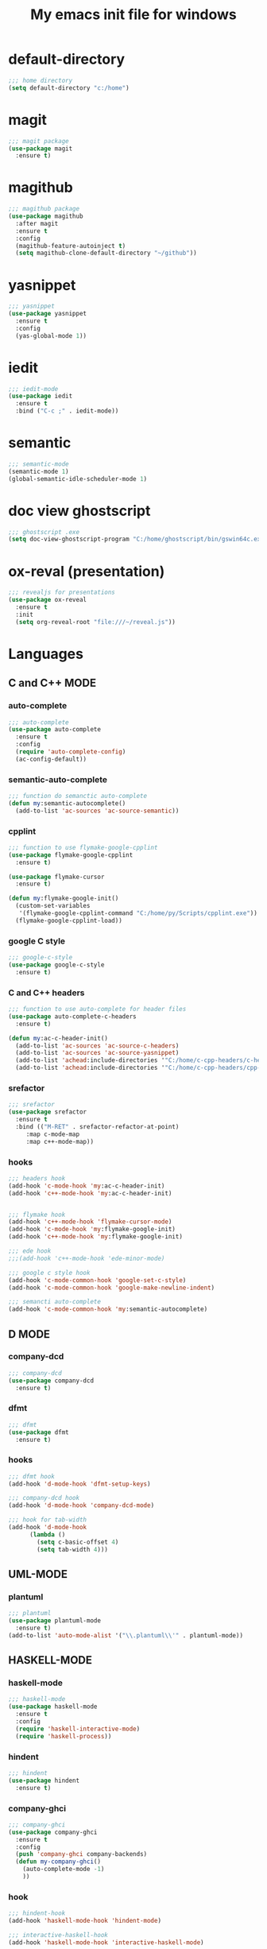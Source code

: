 #+TITLE: My emacs init file for windows

* default-directory
#+BEGIN_SRC emacs-lisp
;;; home directory
(setq default-directory "c:/home")
#+END_SRC


* magit
#+BEGIN_SRC emacs-lisp
  ;;; magit package
  (use-package magit
    :ensure t)
#+END_SRC


* magithub 
#+BEGIN_SRC emacs-lisp
  ;;; magithub package
  (use-package magithub
    :after magit
    :ensure t
    :config
    (magithub-feature-autoinject t)
    (setq magithub-clone-default-directory "~/github"))
#+END_SRC


* yasnippet
#+BEGIN_SRC emacs-lisp
  ;;; yasnippet
  (use-package yasnippet	
    :ensure t
    :config
    (yas-global-mode 1))
#+END_SRC


* iedit
#+BEGIN_SRC emacs-lisp
  ;;; iedit-mode
  (use-package iedit
    :ensure t
    :bind ("C-c ;" . iedit-mode))
#+END_SRC


* semantic
#+BEGIN_SRC emacs-lisp
  ;;; semantic-mode
  (semantic-mode 1)
  (global-semantic-idle-scheduler-mode 1)
#+END_SRC


* doc view ghostscript
#+BEGIN_SRC emacs-lisp
  ;;; ghostscript .exe
  (setq doc-view-ghostscript-program "C:/home/ghostscript/bin/gswin64c.exe")
#+END_SRC


* ox-reval (presentation)
#+BEGIN_SRC emacs-lisp 
  ;;; revealjs for presentations
  (use-package ox-reveal
    :ensure t
    :init
    (setq org-reveal-root "file:///~/reveal.js"))
#+END_SRC


* Languages
** C and C++ MODE
*** auto-complete
#+BEGIN_SRC emacs-lisp
  ;;; auto-complete
  (use-package auto-complete
    :ensure t
    :config
    (require 'auto-complete-config)
    (ac-config-default))
#+END_SRC

*** semantic-auto-complete
#+BEGIN_SRC emacs-lisp
  ;;; function do semanctic auto-complete
  (defun my:semantic-autocomplete()
    (add-to-list 'ac-sources 'ac-source-semantic))
#+END_SRC

*** cpplint
#+BEGIN_SRC emacs-lisp
  ;;; function to use flymake-google-cpplint
  (use-package flymake-google-cpplint
    :ensure t)

  (use-package flymake-cursor
    :ensure t)

  (defun my:flymake-google-init()
    (custom-set-variables
     '(flymake-google-cpplint-command "C:/home/py/Scripts/cpplint.exe"))
    (flymake-google-cpplint-load))
#+END_SRC

*** google C style
#+BEGIN_SRC emacs-lisp
  ;;; google-c-style
  (use-package google-c-style
    :ensure t)
#+END_SRC

*** C and C++ headers
#+BEGIN_SRC emacs-lisp
  ;;; function to use auto-complete for header files
  (use-package auto-complete-c-headers
    :ensure t)

  (defun my:ac-c-header-init()
    (add-to-list 'ac-sources 'ac-source-c-headers)
    (add-to-list 'ac-sources 'ac-source-yasnippet)
    (add-to-list 'achead:include-directories '"C:/home/c-cpp-headers/c-headers")
    (add-to-list 'achead:include-directories '"C:/home/c-cpp-headers/cpp-headers"))
#+END_SRC

*** srefactor
#+BEGIN_SRC emacs-lisp
  ;;; srefactor
  (use-package srefactor
    :ensure t
    :bind (("M-RET" . srefactor-refactor-at-point)
	   :map c-mode-map
	   :map c++-mode-map))
#+END_SRC

*** hooks
#+BEGIN_SRC emacs-lisp
  ;;; headers hook
  (add-hook 'c-mode-hook 'my:ac-c-header-init)
  (add-hook 'c++-mode-hook 'my:ac-c-header-init)


  ;;; flymake hook
  (add-hook 'c++-mode-hook 'flymake-cursor-mode)
  (add-hook 'c-mode-hook 'my:flymake-google-init)
  (add-hook 'c++-mode-hook 'my:flymake-google-init)

  ;;; ede hook
  ;;;(add-hook 'c++-mode-hook 'ede-minor-mode)

  ;;; google c style hook
  (add-hook 'c-mode-common-hook 'google-set-c-style)
  (add-hook 'c-mode-common-hook 'google-make-newline-indent)

  ;;; semancti auto-complete
  (add-hook 'c-mode-common-hook 'my:semantic-autocomplete)
#+END_SRC


** D MODE
*** company-dcd 
#+BEGIN_SRC emacs-lisp
  ;;; company-dcd
  (use-package company-dcd
    :ensure t)
#+END_SRC

*** dfmt  
#+BEGIN_SRC emacs-lisp
  ;;; dfmt
  (use-package dfmt
    :ensure t)
#+END_SRC

*** hooks
#+BEGIN_SRC emacs-lisp
  ;;; dfmt hook
  (add-hook 'd-mode-hook 'dfmt-setup-keys)

  ;;; company-dcd hook
  (add-hook 'd-mode-hook 'company-dcd-mode)

  ;;; hook for tab-width
  (add-hook 'd-mode-hook
	    (lambda ()
	      (setq c-basic-offset 4)
	      (setq tab-width 4)))
#+END_SRC


** UML-MODE 
*** plantuml
#+BEGIN_SRC emacs-lisp
  ;;; plantuml
  (use-package plantuml-mode
    :ensure t)
  (add-to-list 'auto-mode-alist '("\\.plantuml\\'" . plantuml-mode))
#+END_SRC


** HASKELL-MODE
*** haskell-mode
#+BEGIN_SRC emacs-lisp
  ;;; haskell-mode
  (use-package haskell-mode
    :ensure t
    :config
    (require 'haskell-interactive-mode)
    (require 'haskell-process))
#+END_SRC

*** hindent
#+BEGIN_SRC emacs-lisp
  ;;; hindent
  (use-package hindent
    :ensure t)
#+END_SRC

*** company-ghci
#+BEGIN_SRC emacs-lisp
  ;;; company-ghci
  (use-package company-ghci
    :ensure t
    :config
    (push 'company-ghci company-backends)
    (defun my-company-ghci()
      (auto-complete-mode -1)
      ))
#+END_SRC

*** hook
#+BEGIN_SRC emacs-lisp
  ;;; hindent-hook
  (add-hook 'haskell-mode-hook 'hindent-mode)

  ;;; interactive-haskell-hook
  (add-hook 'haskell-mode-hook 'interactive-haskell-mode)

  ;;; company-ghci-hook
  (add-hook 'haskell-mode-hook 'company-mode)
  (add-hook 'haskell-mode-hook 'my-company-ghci)
  (add-hook 'haskell-interactive-mode-hook 'company-mode)
#+END_SRC

